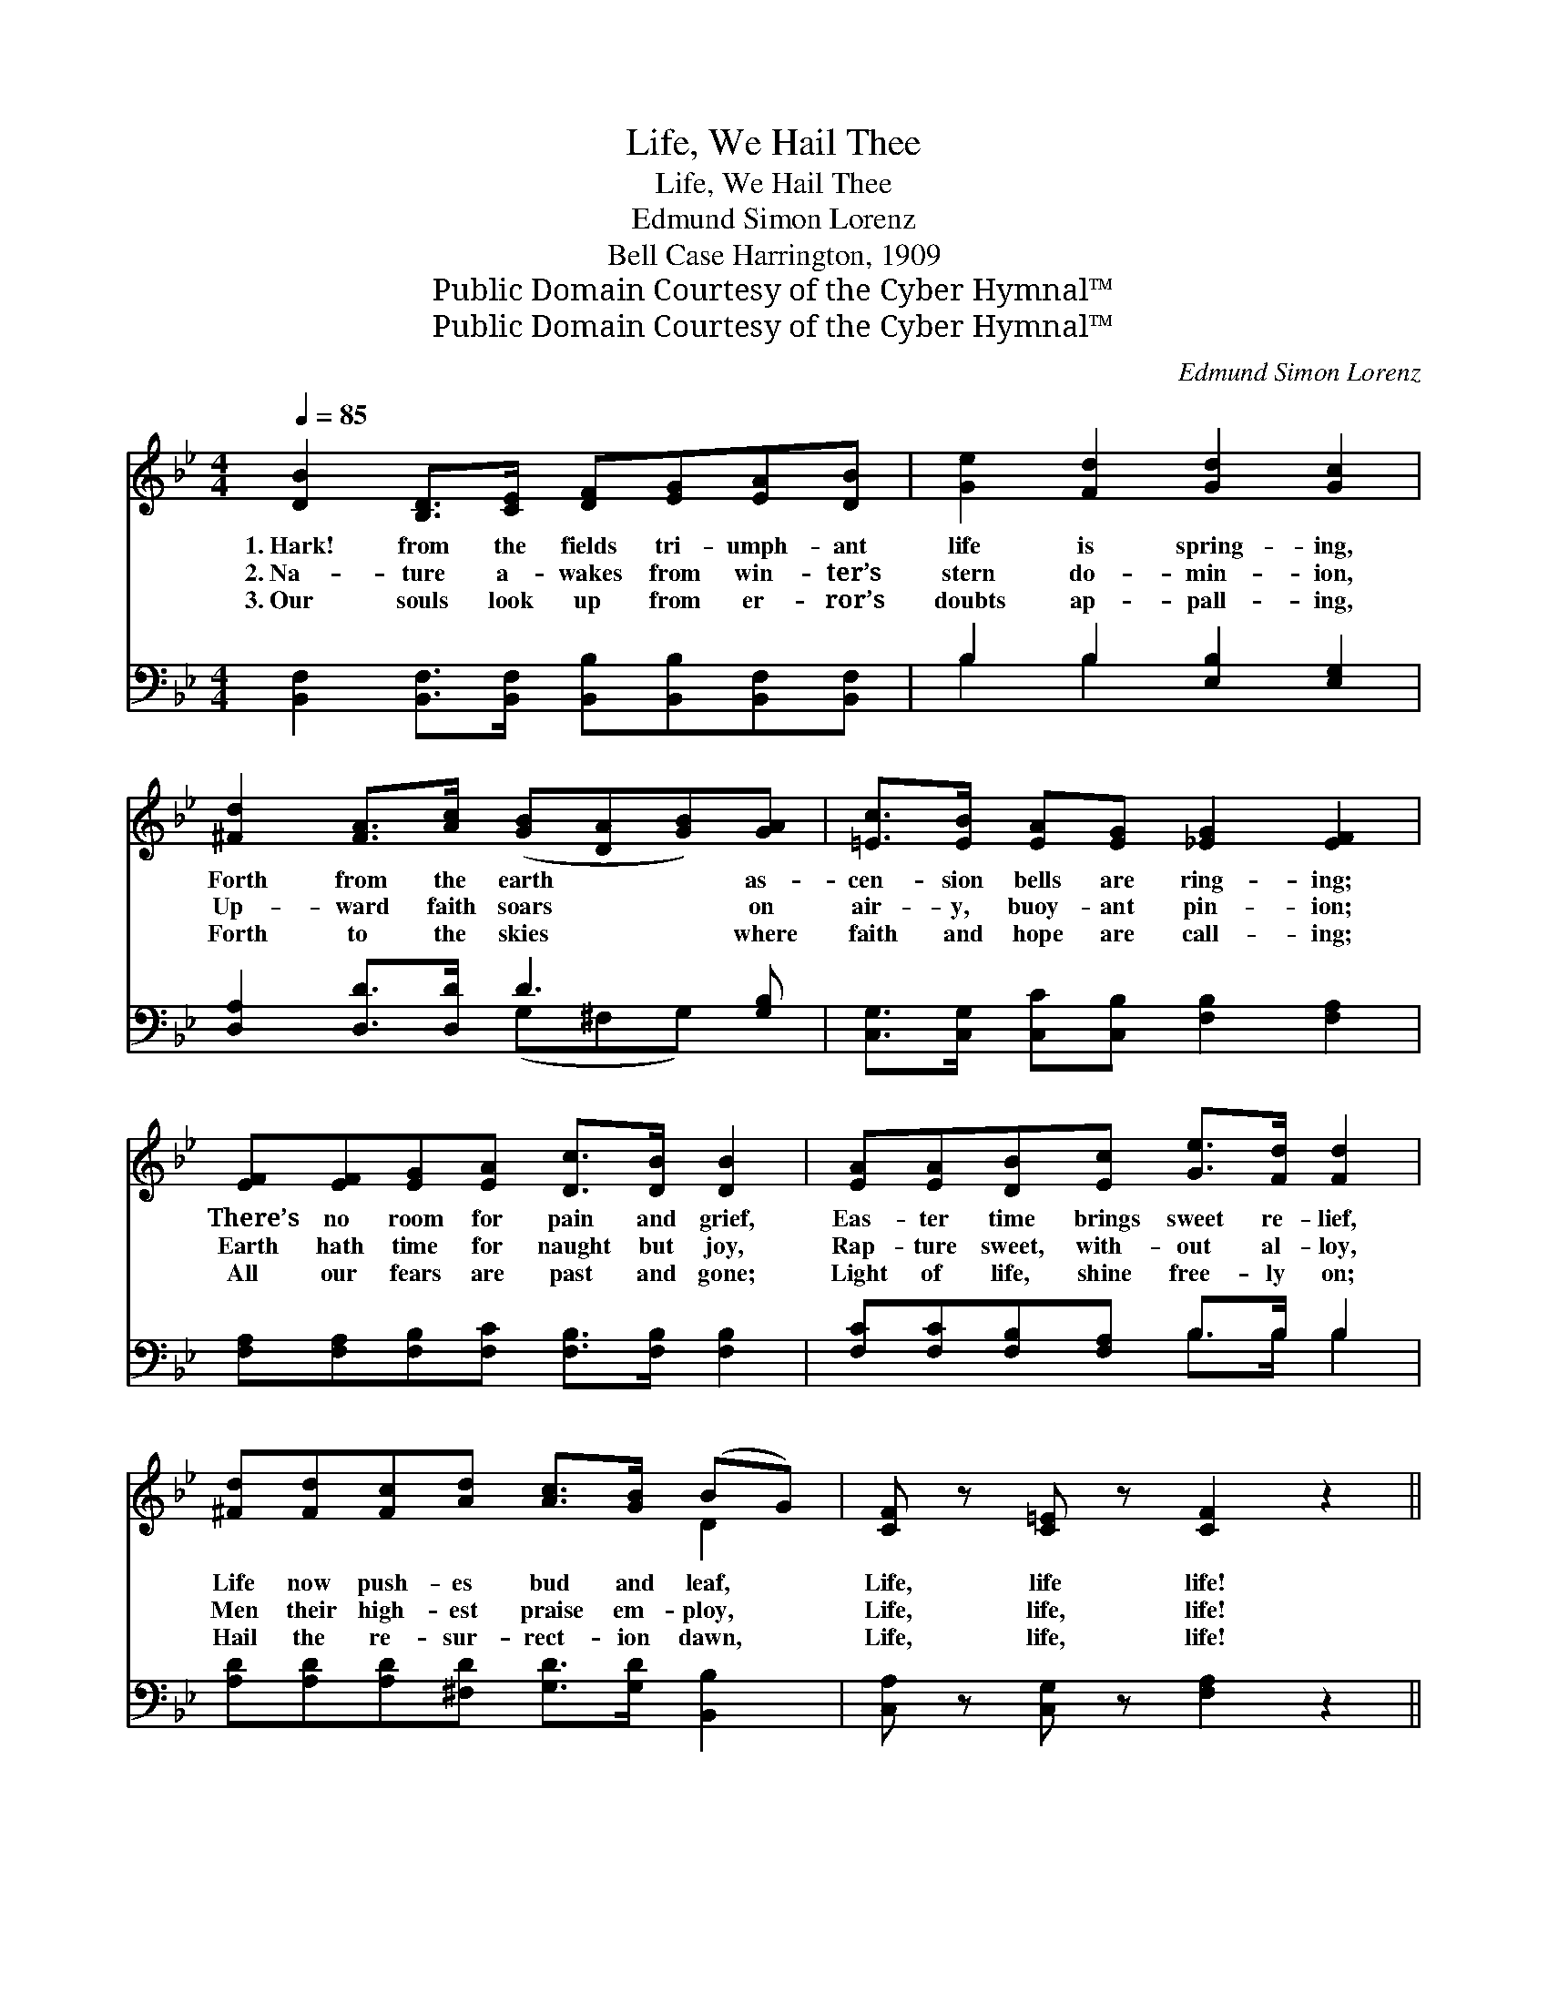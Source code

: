 X:1
T:Life, We Hail Thee
T:Life, We Hail Thee
T:Edmund Simon Lorenz
T:Bell Case Harrington, 1909
T:Public Domain Courtesy of the Cyber Hymnal™
T:Public Domain Courtesy of the Cyber Hymnal™
C:Edmund Simon Lorenz
Z:Public Domain
Z:Courtesy of the Cyber Hymnal™
%%score ( 1 2 ) ( 3 4 )
L:1/8
Q:1/4=85
M:4/4
K:Bb
V:1 treble 
V:2 treble 
V:3 bass 
V:4 bass 
V:1
 [DB]2 [B,D]>[CE] [DF][EG][EA][DB] | [Ge]2 [Fd]2 [Gd]2 [Gc]2 | %2
w: 1.~Hark! from the fields tri- umph- ant|life is spring- ing,|
w: 2.~Na- ture a- wakes from win- ter’s|stern do- min- ion,|
w: 3.~Our souls look up from er- ror’s|doubts ap- pall- ing,|
 [^Fd]2 [FA]>[Ac] ([GB][DA][GB])[GA] | [=Ec]>[EB] [EA][EG] [_EG]2 [EF]2 | %4
w: Forth from the earth * * as-|cen- sion bells are ring- ing;|
w: Up- ward faith soars * * on|air- y, buoy- ant pin- ion;|
w: Forth to the skies * * where|faith and hope are call- ing;|
 [EF][EF][EG][EA] [Dc]>[DB] [DB]2 | [EA][EA][DB][Ec] [Ge]>[Fd] [Fd]2 | %6
w: There’s no room for pain and grief,|Eas- ter time brings sweet re- lief,|
w: Earth hath time for naught but joy,|Rap- ture sweet, with- out al- loy,|
w: All our fears are past and gone;|Light of life, shine free- ly on;|
 [^Fd][Fd][Fc][Ad] [Ac]>[GB] (BG) | [CF] z [C=E] z [CF]2 z2 || %8
w: Life now push- es bud and leaf, *|Life, life life!|
w: Men their high- est praise em- ploy, *|Life, life, life!|
w: Hail the re- sur- rect- ion dawn, *|Life, life, life!|
"^Refrain" [Ec]2 [D=B]2 [Ec]2 z [EF] | [EG][EA][DB][Fc] [Fd]2 [DB]2 | [Ec]2 [D=B]2 [Ec]2 z [EF] | %11
w: |||
w: Life, life, life, ex-|ult- ant life, we meet thee;|Life, life, life, tri-|
w: |||
 [EG][EA][DB][Fc] [Fd]2 [DB]2 | [Ee]2 [Ee]>[Ee] [EB]3 [Ec] | [Fd]2 [Fd]>[Fd] F3 [D^F] | %14
w: |||
w: umph- ant life, we greet thee;|No more the tomb af-|frights with its gloom, For|
w: |||
 [EG][FA][GB][Gc] [DF]2 [Ec]2 | [DB]6 z2 |] %16
w: ||
w: death hath giv- en place to|life.|
w: ||
V:2
 x8 | x8 | x8 | x8 | x8 | x8 | x6 D2 | x8 || x8 | x8 | x8 | x8 | x8 | x4 (^F2 D) x | x8 | x8 |] %16
V:3
 [B,,F,]2 [B,,F,]>[B,,F,] [B,,B,][B,,B,][B,,F,][B,,F,] | B,2 B,2 [E,B,]2 [E,G,]2 | %2
 [D,A,]2 [D,D]>[D,D] D3 [G,B,] | [C,G,]>[C,G,] [C,C][C,B,] [F,B,]2 [F,A,]2 | %4
 [F,A,][F,A,][F,B,][F,C] [F,B,]>[F,B,] [F,B,]2 | [F,C][F,C][F,B,][F,A,] B,>B, B,2 | %6
 [A,D][A,D][A,D][^F,D] [G,D]>[G,D] [B,,B,]2 | [C,A,] z [C,G,] z [F,A,]2 z2 || %8
 [F,A,]2 [F,^G,]2 [F,A,]2 z [F,A,] | [F,B,][F,C][F,B,][F,A,] B,2 B,2 | %10
 [F,A,]2 [F,^G,]2 [F,A,]2 z [F,A,] | [F,B,][F,C][F,B,][F,A,] B,2 B,2 | %12
 [G,B,]2 [G,B,]>[G,B,] [_G,B,]2 [G,B,]2 | [F,B,]2 [F,B,]>[F,B,] [D,B,]2 [B,,B,]2 | %14
 [E,B,][E,B,][E,B,][E,B,] [F,B,]2 [F,A,]2 | [B,,F,]6 z2 |] %16
V:4
 x8 | B,2 B,2 x4 | x4 (G,^F,G,) x | x8 | x8 | x4 B,>B, B,2 | x8 | x8 || x8 | x4 B,2 B,2 | x8 | %11
 x4 B,2 B,2 | x8 | x8 | x8 | x8 |] %16

